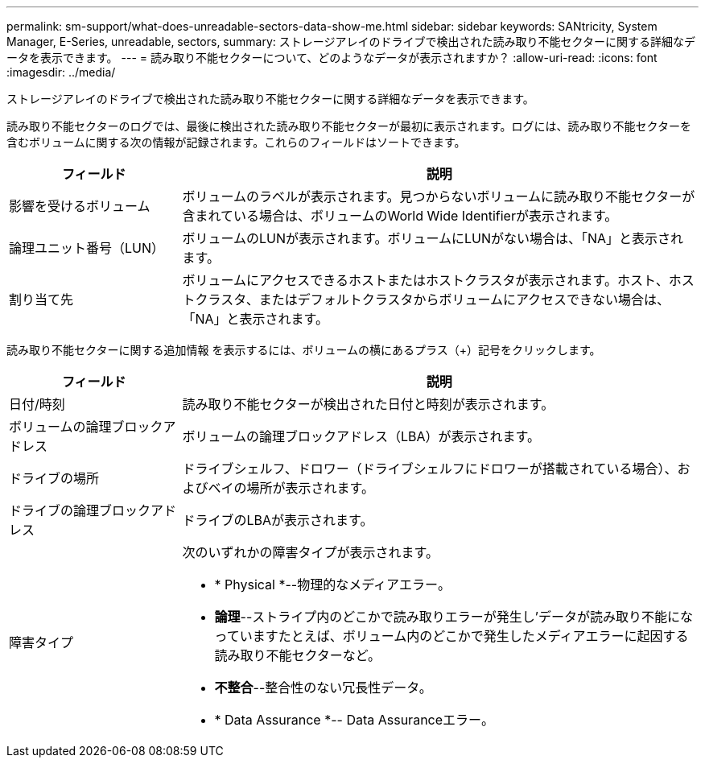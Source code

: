 ---
permalink: sm-support/what-does-unreadable-sectors-data-show-me.html 
sidebar: sidebar 
keywords: SANtricity, System Manager, E-Series, unreadable, sectors, 
summary: ストレージアレイのドライブで検出された読み取り不能セクターに関する詳細なデータを表示できます。 
---
= 読み取り不能セクターについて、どのようなデータが表示されますか？
:allow-uri-read: 
:icons: font
:imagesdir: ../media/


[role="lead"]
ストレージアレイのドライブで検出された読み取り不能セクターに関する詳細なデータを表示できます。

読み取り不能セクターのログでは、最後に検出された読み取り不能セクターが最初に表示されます。ログには、読み取り不能セクターを含むボリュームに関する次の情報が記録されます。これらのフィールドはソートできます。

[cols="25h,~"]
|===
| フィールド | 説明 


 a| 
影響を受けるボリューム
 a| 
ボリュームのラベルが表示されます。見つからないボリュームに読み取り不能セクターが含まれている場合は、ボリュームのWorld Wide Identifierが表示されます。



 a| 
論理ユニット番号（LUN）
 a| 
ボリュームのLUNが表示されます。ボリュームにLUNがない場合は、「NA」と表示されます。



 a| 
割り当て先
 a| 
ボリュームにアクセスできるホストまたはホストクラスタが表示されます。ホスト、ホストクラスタ、またはデフォルトクラスタからボリュームにアクセスできない場合は、「NA」と表示されます。

|===
読み取り不能セクターに関する追加情報 を表示するには、ボリュームの横にあるプラス（+）記号をクリックします。

[cols="25h,~"]
|===
| フィールド | 説明 


 a| 
日付/時刻
 a| 
読み取り不能セクターが検出された日付と時刻が表示されます。



 a| 
ボリュームの論理ブロックアドレス
 a| 
ボリュームの論理ブロックアドレス（LBA）が表示されます。



 a| 
ドライブの場所
 a| 
ドライブシェルフ、ドロワー（ドライブシェルフにドロワーが搭載されている場合）、およびベイの場所が表示されます。



 a| 
ドライブの論理ブロックアドレス
 a| 
ドライブのLBAが表示されます。



 a| 
障害タイプ
 a| 
次のいずれかの障害タイプが表示されます。

* * Physical *--物理的なメディアエラー。
* *論理*--ストライプ内のどこかで読み取りエラーが発生し'データが読み取り不能になっていますたとえば、ボリューム内のどこかで発生したメディアエラーに起因する読み取り不能セクターなど。
* *不整合*--整合性のない冗長性データ。
* * Data Assurance *-- Data Assuranceエラー。


|===